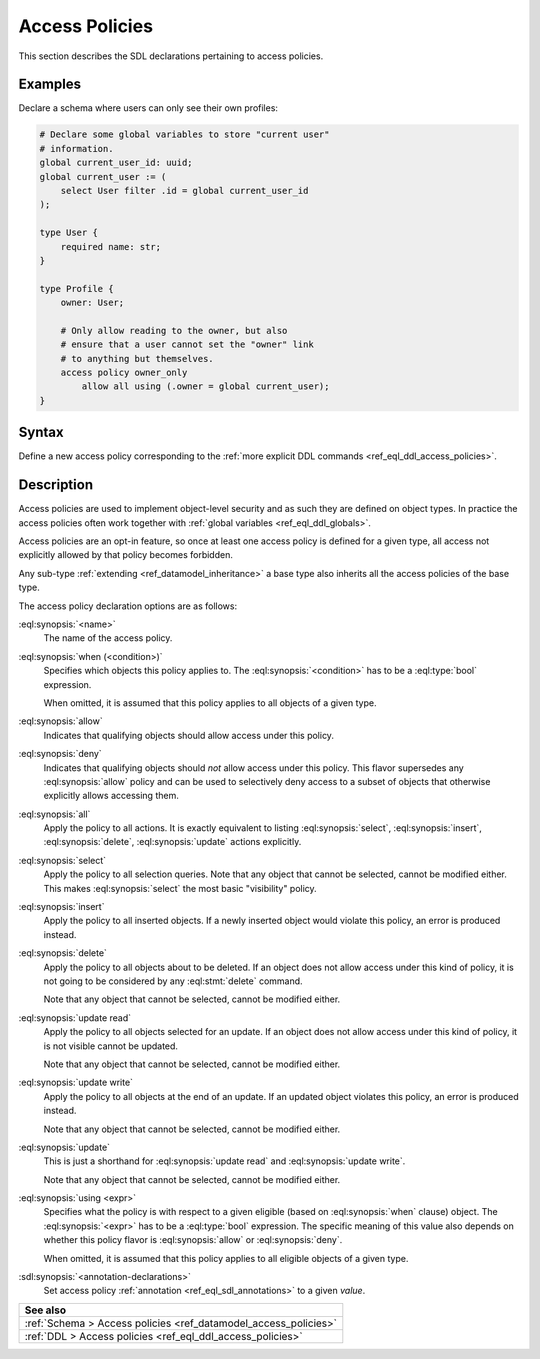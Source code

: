 .. versionadded:: 2.0

.. _ref_eql_sdl_access_policies:

===============
Access Policies
===============

This section describes the SDL declarations pertaining to access policies.

Examples
--------

Declare a schema where users can only see their own profiles:

.. code-block:: sdl
    :version-lt: 3.0

    # Declare some global variables to store "current user"
    # information.
    global current_user_id -> uuid;
    global current_user := (
        select User filter .id = global current_user_id
    );

    type User {
        required property name -> str;
    }

    type Profile {
        link owner -> User;

        # Only allow reading to the owner, but also
        # ensure that a user cannot set the "owner" link
        # to anything but themselves.
        access policy owner_only
            allow all using (.owner = global current_user)
            { errmessage := 'Profile may only be accessed by the owner'; }
    }

.. code-block:: sdl

    # Declare some global variables to store "current user"
    # information.
    global current_user_id: uuid;
    global current_user := (
        select User filter .id = global current_user_id
    );

    type User {
        required name: str;
    }

    type Profile {
        owner: User;

        # Only allow reading to the owner, but also
        # ensure that a user cannot set the "owner" link
        # to anything but themselves.
        access policy owner_only
            allow all using (.owner = global current_user);
    }

.. _ref_eql_sdl_access_policies_syntax:

Syntax
------

Define a new access policy corresponding to the :ref:`more explicit DDL
commands <ref_eql_ddl_access_policies>`.

.. sdl:synopsis::
    :version-lt: 3.0

    # Access policy used inside a type declaration:
    access policy <name>
      [ when (<condition>) ]
      { allow | deny } <action> [, <action> ... ]
      [ using (<expr>) ]
      [ "{"
         [ errmessage := value ; ]
         [ <annotation-declarations> ]
        "}" ] ;

    # where <action> is one of
    all
    select
    insert
    delete
    update [{ read | write }]

.. sdl:synopsis::

    # Access policy used inside a type declaration:
    access policy <name>
      [ when (<condition>) ]
      { allow | deny } <action> [, <action> ... ]
      [ using (<expr>) ]
      [ "{"
         [ errmessage := value ; ]
         [ <annotation-declarations> ]
        "}" ] ;

    # where <action> is one of
    all
    select
    insert
    delete
    update [{ read | write }]

Description
-----------

Access policies are used to implement object-level security and as such they
are defined on object types. In practice the access policies often work
together with :ref:`global variables <ref_eql_ddl_globals>`.

Access policies are an opt-in feature, so once at least one access policy is
defined for a given type, all access not explicitly allowed by that policy
becomes forbidden.

Any sub-type :ref:`extending <ref_datamodel_inheritance>` a base type also
inherits all the access policies of the base type.

The access policy declaration options are as follows:

:eql:synopsis:`<name>`
    The name of the access policy.

:eql:synopsis:`when (<condition>)`
    Specifies which objects this policy applies to. The
    :eql:synopsis:`<condition>` has to be a :eql:type:`bool` expression.

    When omitted, it is assumed that this policy applies to all objects of a
    given type.

:eql:synopsis:`allow`
    Indicates that qualifying objects should allow access under this policy.

:eql:synopsis:`deny`
    Indicates that qualifying objects should *not* allow access under this
    policy. This flavor supersedes any :eql:synopsis:`allow` policy and can
    be used to selectively deny access to a subset of objects that otherwise
    explicitly allows accessing them.

:eql:synopsis:`all`
    Apply the policy to all actions. It is exactly equivalent to listing
    :eql:synopsis:`select`, :eql:synopsis:`insert`, :eql:synopsis:`delete`,
    :eql:synopsis:`update` actions explicitly.

:eql:synopsis:`select`
    Apply the policy to all selection queries. Note that any object that
    cannot be selected, cannot be modified either. This makes
    :eql:synopsis:`select` the most basic "visibility" policy.

:eql:synopsis:`insert`
    Apply the policy to all inserted objects. If a newly inserted object would
    violate this policy, an error is produced instead.

:eql:synopsis:`delete`
    Apply the policy to all objects about to be deleted. If an object does not
    allow access under this kind of policy, it is not going to be considered
    by any :eql:stmt:`delete` command.

    Note that any object that cannot be selected, cannot be modified either.

:eql:synopsis:`update read`
    Apply the policy to all objects selected for an update. If an object does
    not allow access under this kind of policy, it is not visible cannot be
    updated.

    Note that any object that cannot be selected, cannot be modified either.

:eql:synopsis:`update write`
    Apply the policy to all objects at the end of an update. If an updated
    object violates this policy, an error is produced instead.

    Note that any object that cannot be selected, cannot be modified either.

:eql:synopsis:`update`
    This is just a shorthand for :eql:synopsis:`update read` and
    :eql:synopsis:`update write`.

    Note that any object that cannot be selected, cannot be modified either.

:eql:synopsis:`using <expr>`
    Specifies what the policy is with respect to a given eligible (based on
    :eql:synopsis:`when` clause) object. The :eql:synopsis:`<expr>` has to be
    a :eql:type:`bool` expression. The specific meaning of this value also
    depends on whether this policy flavor is :eql:synopsis:`allow` or
    :eql:synopsis:`deny`.

    When omitted, it is assumed that this policy applies to all eligible
    objects of a given type.

.. versionadded:: 3.0

    :eql:synopsis:`set errmessage := <value>`
        Set a custom error message of :eql:synopsis:`<value>` that is displayed
        when this access policy prevents a write action.

:sdl:synopsis:`<annotation-declarations>`
    Set access policy :ref:`annotation <ref_eql_sdl_annotations>`
    to a given *value*.


.. list-table::
  :class: seealso

  * - **See also**
  * - :ref:`Schema > Access policies <ref_datamodel_access_policies>`
  * - :ref:`DDL > Access policies <ref_eql_ddl_access_policies>`
